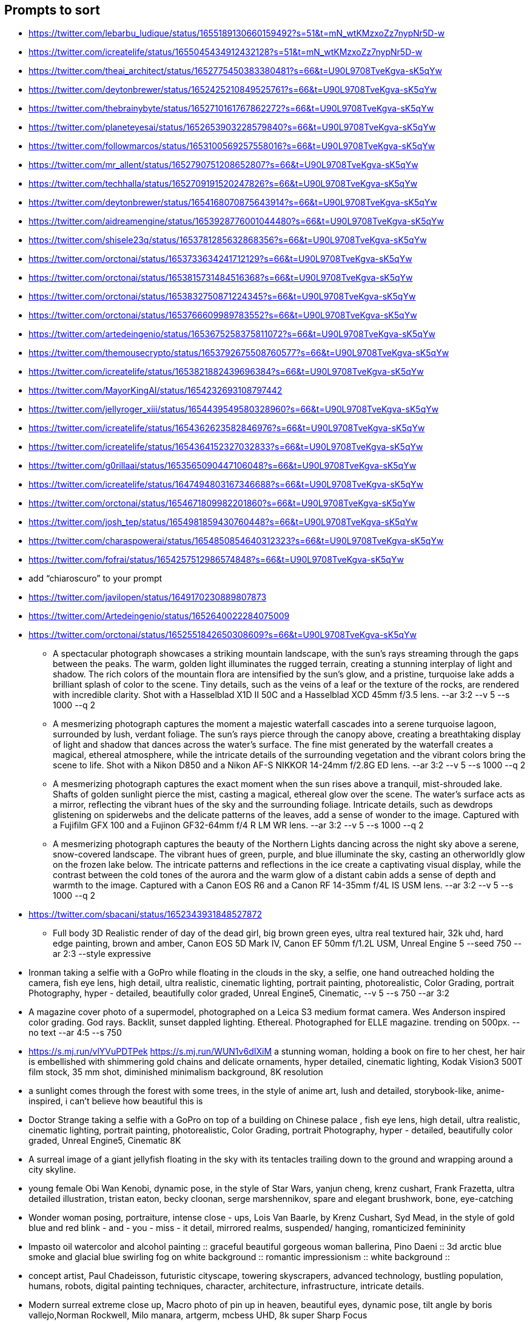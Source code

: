 == Prompts to sort

* https://twitter.com/lebarbu_ludique/status/1655189130660159492?s=51&t=mN_wtKMzxoZz7nypNr5D-w
* https://twitter.com/icreatelife/status/1655045434912432128?s=51&t=mN_wtKMzxoZz7nypNr5D-w
* https://twitter.com/theai_architect/status/1652775450383380481?s=66&t=U90L9708TveKgva-sK5qYw
* https://twitter.com/deytonbrewer/status/1652425210849525761?s=66&t=U90L9708TveKgva-sK5qYw
* https://twitter.com/thebrainybyte/status/1652710161767862272?s=66&t=U90L9708TveKgva-sK5qYw
* https://twitter.com/planeteyesai/status/1652653903228579840?s=66&t=U90L9708TveKgva-sK5qYw
* https://twitter.com/followmarcos/status/1653100569257558016?s=66&t=U90L9708TveKgva-sK5qYw
* https://twitter.com/mr_allent/status/1652790751208652807?s=66&t=U90L9708TveKgva-sK5qYw
* https://twitter.com/techhalla/status/1652709191520247826?s=66&t=U90L9708TveKgva-sK5qYw
* https://twitter.com/deytonbrewer/status/1654168070875643914?s=66&t=U90L9708TveKgva-sK5qYw
* https://twitter.com/aidreamengine/status/1653928776001044480?s=66&t=U90L9708TveKgva-sK5qYw
* https://twitter.com/shisele23q/status/1653781285632868356?s=66&t=U90L9708TveKgva-sK5qYw
* https://twitter.com/orctonai/status/1653733634241712129?s=66&t=U90L9708TveKgva-sK5qYw
* https://twitter.com/orctonai/status/1653815731484516368?s=66&t=U90L9708TveKgva-sK5qYw
* https://twitter.com/orctonai/status/1653832750871224345?s=66&t=U90L9708TveKgva-sK5qYw
* https://twitter.com/orctonai/status/1653766609989783552?s=66&t=U90L9708TveKgva-sK5qYw
* https://twitter.com/artedeingenio/status/1653675258375811072?s=66&t=U90L9708TveKgva-sK5qYw
* https://twitter.com/themousecrypto/status/1653792675508760577?s=66&t=U90L9708TveKgva-sK5qYw
* https://twitter.com/icreatelife/status/1653821882439696384?s=66&t=U90L9708TveKgva-sK5qYw
* https://twitter.com/MayorKingAI/status/1654232693108797442
* https://twitter.com/jellyroger_xiii/status/1654439549580328960?s=66&t=U90L9708TveKgva-sK5qYw
* https://twitter.com/icreatelife/status/1654362623582846976?s=66&t=U90L9708TveKgva-sK5qYw
* https://twitter.com/icreatelife/status/1654364152327032833?s=66&t=U90L9708TveKgva-sK5qYw
* https://twitter.com/g0rillaai/status/1653565090447106048?s=66&t=U90L9708TveKgva-sK5qYw
* https://twitter.com/icreatelife/status/1647494803167346688?s=66&t=U90L9708TveKgva-sK5qYw
* https://twitter.com/orctonai/status/1654671809982201860?s=66&t=U90L9708TveKgva-sK5qYw
* https://twitter.com/josh_tep/status/1654981859430760448?s=66&t=U90L9708TveKgva-sK5qYw
* https://twitter.com/charaspowerai/status/1654850854640312323?s=66&t=U90L9708TveKgva-sK5qYw

* https://twitter.com/fofrai/status/1654257512986574848?s=66&t=U90L9708TveKgva-sK5qYw

* add “chiaroscuro” to your prompt


* https://twitter.com/javilopen/status/1649170230889807873
* https://twitter.com/Artedeingenio/status/1652640022284075009
* https://twitter.com/orctonai/status/1652551842650308609?s=66&t=U90L9708TveKgva-sK5qYw
** A spectacular photograph showcases a striking mountain landscape, with the sun's rays streaming through the gaps between the peaks. The warm, golden light illuminates the rugged terrain, creating a stunning interplay of light and shadow. The rich colors of the mountain flora are intensified by the sun's glow, and a pristine, turquoise lake adds a brilliant splash of color to the scene. Tiny details, such as the veins of a leaf or the texture of the rocks, are rendered with incredible clarity. Shot with a Hasselblad X1D II 50C and a Hasselblad XCD 45mm f/3.5 lens. --ar 3:2 --v 5 --s 1000 --q 2
** A mesmerizing photograph captures the moment a majestic waterfall cascades into a serene turquoise lagoon, surrounded by lush, verdant foliage. The sun's rays pierce through the canopy above, creating a breathtaking display of light and shadow that dances across the water's surface. The fine mist generated by the waterfall creates a magical, ethereal atmosphere, while the intricate details of the surrounding vegetation and the vibrant colors bring the scene to life. Shot with a Nikon D850 and a Nikon AF-S NIKKOR 14-24mm f/2.8G ED lens. --ar 3:2 --v 5 --s 1000 --q 2
** A mesmerizing photograph captures the exact moment when the sun rises above a tranquil, mist-shrouded lake. Shafts of golden sunlight pierce the mist, casting a magical, ethereal glow over the scene. The water's surface acts as a mirror, reflecting the vibrant hues of the sky and the surrounding foliage. Intricate details, such as dewdrops glistening on spiderwebs and the delicate patterns of the leaves, add a sense of wonder to the image. Captured with a Fujifilm GFX 100 and a Fujinon GF32-64mm f/4 R LM WR lens. --ar 3:2 --v 5 --s 1000 --q 2
** A mesmerizing photograph captures the beauty of the Northern Lights dancing across the night sky above a serene, snow-covered landscape. The vibrant hues of green, purple, and blue illuminate the sky, casting an otherworldly glow on the frozen lake below. The intricate patterns and reflections in the ice create a captivating visual display, while the contrast between the cold tones of the aurora and the warm glow of a distant cabin adds a sense of depth and warmth to the image. Captured with a Canon EOS R6 and a Canon RF 14-35mm f/4L IS USM lens. --ar 3:2 --v 5 --s 1000 --q 2
* https://twitter.com/sbacani/status/1652343931848527872
** Full body 3D Realistic render of day of the dead girl, big brown green eyes, ultra real textured hair, 32k uhd, hard edge painting, brown and amber, Canon EOS 5D Mark IV, Canon EF 50mm f/1.2L USM, Unreal Engine 5 --seed 750 --ar 2:3 --style expressive
* Ironman taking a selfie with a GoPro while floating in the clouds in the sky, a selfie, one hand outreached holding the camera, fish eye lens, high detail, ultra realistic, cinematic lighting, portrait painting, photorealistic, Color Grading, portrait Photography, hyper - detailed, beautifully color graded, Unreal Engine5, Cinematic, --v 5 --s 750 --ar 3:2
* A magazine cover photo of a supermodel, photographed on a Leica S3 medium format camera. Wes Anderson inspired color grading. God rays. Backlit, sunset dappled lighting. Ethereal. Photographed for ELLE magazine. trending on 500px. --no text --ar 4:5 --s 750
* <https://s.mj.run/vlYVuPDTPek> <https://s.mj.run/WUN1v6dIXiM> a stunning woman, holding a book on fire to her chest, her hair is embellished with shimmering gold chains and delicate ornaments, hyper detailed, cinematic lighting, Kodak Vision3 500T film stock, 35 mm shot, diminished minimalism background, 8K resolution
* a sunlight comes through the forest with some trees, in the style of anime art, lush and detailed, storybook-like, anime-inspired, i can't believe how beautiful this is
* Doctor Strange taking a selfie with a GoPro on top of a building on Chinese palace , fish eye lens, high detail, ultra realistic, cinematic lighting, portrait painting, photorealistic, Color Grading, portrait Photography, hyper - detailed, beautifully color graded, Unreal Engine5, Cinematic 8K
* A surreal image of a giant jellyfish floating in the sky with its tentacles trailing down to the ground and wrapping around a city skyline.
* young female Obi Wan Kenobi, dynamic pose, in the style of Star Wars, yanjun cheng, krenz cushart, Frank Frazetta, ultra detailed illustration, tristan eaton, becky cloonan, serge marshennikov, spare and elegant brushwork, bone, eye-catching
* Wonder woman posing, portraiture, intense close - ups, Lois Van Baarle, by Krenz Cushart, Syd Mead, in the style of gold blue and red blink - and - you - miss - it detail, mirrored realms, suspended/ hanging, romanticized femininity
* Impasto oil watercolor and alcohol painting :: graceful beautiful gorgeous woman ballerina, Pino Daeni :: 3d arctic blue smoke and glacial blue swirling fog on white background :: romantic impressionism :: white background ::
* concept artist, Paul Chadeisson, futuristic cityscape, towering skyscrapers, advanced technology, bustling population, humans, robots, digital painting techniques, character, architecture, infrastructure, intricate details.
* Modern surreal extreme close up, Macro photo of pin up in heaven, beautiful eyes, dynamic pose, tilt angle by boris vallejo,Norman Rockwell, Milo manara, artgerm, mcbess UHD, 8k super Sharp Focus
* moon art, in the style of dreamlike illustrations, dark aquamarine and gold, colorful costumes, dreamy atmosphere, dark aquamarine and orange, celebrity portraits, dream-like atmosphere
* a woman’s head surrounded by multiple ovals and circles, in the style of richly detailed art nouveau, artgerm, sky-blue and amber, detailed world-building, orange and black, contrasting shadows, concert poster, alexandr averin
* https://twitter.com/mayorkingai/status/1652268384044589058?s=66&t=U90L9708TveKgva-sK5qYw 
** Light watercolor, blonde stunning girl walking at the beach, femenine, sunny day, watercolor painting, high details --ar 16:9 --v 5
** watercolor, medium portrait of a Geisha on sakura forest , red kimono , femenine, delicate , sunny day, watercolor painting, watercolor painting, various brushes, high details --ar 16:9
** Watercolor painting of a magical good morning, feature a hiker on top of a mountain, high quality watercolor painting, paint splashes, various brushes, warm colors --ar 16:9 --v 5
** Watercolor painting of a landscape of huangshan mountains in china, high quality watercolor, soft colors, various brushes, high quality --ar 16:9 --v 5
* https://twitter.com/g0rillaai/status/1651753153719615488?s=66&t=U90L9708TveKgva-sK5qYw
** a comic drawing of a [OBJECT] in front of [BUILDING], ivy plants and flowers, [TYPE] landscape, saturated plain colors, american scene matte painting, matte drawing, detailed, by artgerm and skottie young --ar 3:2 --niji 5 --style scenic
* https://twitter.com/iamneubert/status/1651624283985047552?s=66&t=U90L9708TveKgva-sK5qYw
** High [TOPIC] symmetrical close-up portrait shoot in [COLOR+LOCATION] of an [SUBJECT], anamorphic lens, ultra realistic, hyper detailed, [COLOR]-core, [LOCATION/STYLE]-core --ar 16:9 --v 5
*** [TOPIC]: fashion, automotive, biological
*** [COLOR+LOCATION]: green jungle, red volcano
*** [SUBJECT]: expressive supermodel wearing minimalistic green clothes
*** [COLOR]: Green-Core, Raspberry-Pink-Core
*** [LOCATION/STYLE]: Jungle-Core, Bubblegum-Core
** High automotive symmetrical close-up portrait shoot of a green mercedes-amg GT standing in the jungle, anamorphic lens, ultra realistic, hyper detailed, green-core, automotive-core --ar 16:9 --q 2 --v 5
* https://twitter.com/followmarcos/status/1650440146469134339?s=66&t=U90L9708TveKgva-sK5qYw
** cute SUBJECT's head emotions emoji sheet, for Twitch --niji 5

== Ideas

* Kids Coloring Book
* Twitter Campaign on Patriotic Cyber/IT Pics

== User Guide

* https://docs.midjourney.com/docs/quick-start

== General Prompt Links

* https://twitter.com/javilopen/status/1642934866726768641?s=66&t=U90L9708TveKgva-sK5qYw
* https://www.creativindie.com/best-midjourney-prompts-an-epic-list-of-crazy-text-to-image-ideas/#:~:text=Best%20MidJourney%20Prompts%3A%20camera%20lenses%20and%20filters&text=%E2%80%9CExpansive%20landscapes%2C%E2%80%9D%20%E2%80%9CSweeping,Including%20more%20of%20the%20scene.%E2%80%9D
* https://wgmimedia.com/how-to-make-a-logo-with-midjourney/
* https://www.ebaqdesign.com/blog/midjourney-logo-design
* https://www.midjourney.com/account/
* https://twitter.com/jhaddix/status/1645515555258990601?s=66&t=U90L9708TveKgva-sK5qYw
** IMAGE_TYPE: X | GENRE: X | EMOTION: X| SCENE: X | ACTORS: X | LOCATION TYPE: X | CAMERA MODEL: X | CAMERA LENSE: X | SPECIAL EFFECTS: X | TAGS: X, X, X, X, X — ar 16:9
* https://medium.com/@neonforge/chatgpt-midjourney-dall-e-and-stable-diffusion-how-to-create-amazing-images-for-almost-any-5daced80f376

== Signup

====
Midjourney Bot
 — Today at 9:26 AM
Heya @chrismh, we're excited to have you as part of the Midjourney Beta!

Other important tips
- For visual guides and docs  https://docs.midjourney.com/docs/quick-start
- When your trial ends type /subscribe or go to https://midjourney.com/account
- To see your creations and top rated examples sign into our main site https://midjourney.com/
- Need help? Ask your friends! Or go to our central server and click #trial-support
- Other useful commands /info for account details /settings for settings and /help for an overview
====
